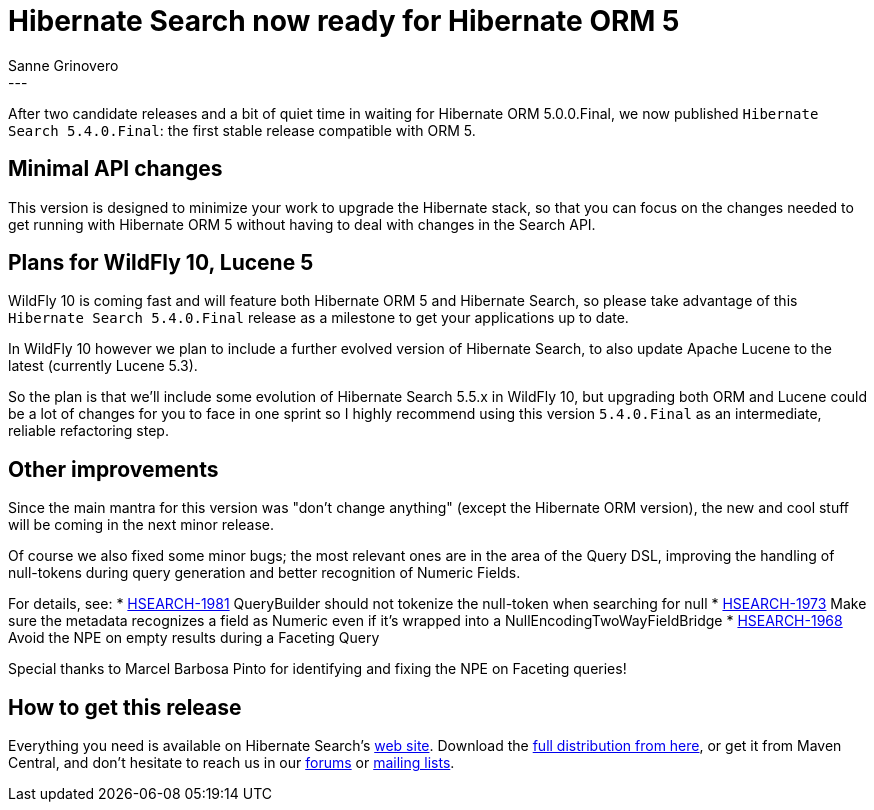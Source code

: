 = Hibernate Search now ready for Hibernate ORM 5
Sanne Grinovero
:awestruct-tags: [ "Hibernate Search", "Releases" ]
:awestruct-layout: blog-post
---

After two candidate releases and a bit of quiet time in waiting for Hibernate ORM 5.0.0.Final,
we now published `Hibernate Search 5.4.0.Final`: the first stable release compatible with ORM 5.

== Minimal API changes

This version is designed to minimize your work to upgrade the Hibernate stack,
so that you can focus on the changes needed to get running with Hibernate ORM 5
without having to deal with changes in the Search API.

== Plans for WildFly 10, Lucene 5

WildFly 10 is coming fast and will feature both Hibernate ORM 5 and Hibernate Search, so please
take advantage of this `Hibernate Search 5.4.0.Final` release as a milestone to get your applications up to date.

In WildFly 10 however we plan to include a further evolved version of Hibernate Search, to also update Apache Lucene to the latest (currently Lucene 5.3).

So the plan is that we'll include some evolution of Hibernate Search 5.5.x in WildFly 10,
but upgrading both ORM and Lucene could be a lot of changes for you to face in one sprint
so I highly recommend using this version `5.4.0.Final` as an intermediate, reliable refactoring step.

== Other improvements

Since the main mantra for this version was "don't change anything" (except the Hibernate ORM version),
the new and cool stuff will be coming in the next minor release.

Of course we also fixed some minor bugs; the most relevant ones are in the area of the Query DSL,
improving the handling of null-tokens during query generation and better recognition of Numeric Fields.

For details, see:
* https://hibernate.atlassian.net/browse/HSEARCH-1981[HSEARCH-1981] QueryBuilder should not tokenize the null-token when searching for null
* https://hibernate.atlassian.net/browse/HSEARCH-1973[HSEARCH-1973] Make sure the metadata recognizes a field as Numeric even if it's wrapped into a NullEncodingTwoWayFieldBridge
* https://hibernate.atlassian.net/browse/HSEARCH-1968[HSEARCH-1968] Avoid the NPE on empty results during a Faceting Query

Special thanks to Marcel Barbosa Pinto for identifying and fixing the NPE on Faceting queries!

== How to get this release

Everything you need is available on Hibernate Search's http://hibernate.org/search/[web site].
Download the https://sourceforge.net/projects/hibernate/files/hibernate-search/5.4.0.Final[full distribution from here],
or get it from Maven Central, and don't hesitate to reach us in our https://forums.hibernate.org/viewforum.php?f=9[forums] or http://hibernate.org/community/[mailing lists].


